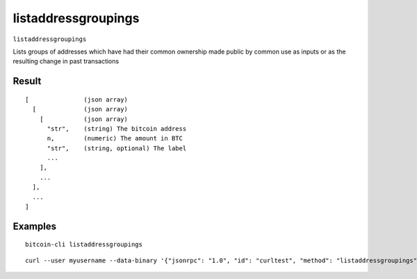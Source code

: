 .. This file is licensed under the MIT License (MIT) available on
   http://opensource.org/licenses/MIT.

listaddressgroupings
====================

``listaddressgroupings``

Lists groups of addresses which have had their common ownership
made public by common use as inputs or as the resulting change
in past transactions

Result
~~~~~~

::

  [               (json array)
    [             (json array)
      [           (json array)
        "str",    (string) The bitcoin address
        n,        (numeric) The amount in BTC
        "str",    (string, optional) The label
        ...
      ],
      ...
    ],
    ...
  ]

Examples
~~~~~~~~


.. highlight:: shell

::

  bitcoin-cli listaddressgroupings

::

  curl --user myusername --data-binary '{"jsonrpc": "1.0", "id": "curltest", "method": "listaddressgroupings", "params": []}' -H 'content-type: text/plain;' http://127.0.0.1:8332/

